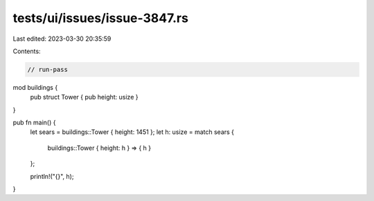 tests/ui/issues/issue-3847.rs
=============================

Last edited: 2023-03-30 20:35:59

Contents:

.. code-block:: rs

    // run-pass
mod buildings {
    pub struct Tower { pub height: usize }
}

pub fn main() {
    let sears = buildings::Tower { height: 1451 };
    let h: usize = match sears {
        buildings::Tower { height: h } => { h }
    };

    println!("{}", h);
}


